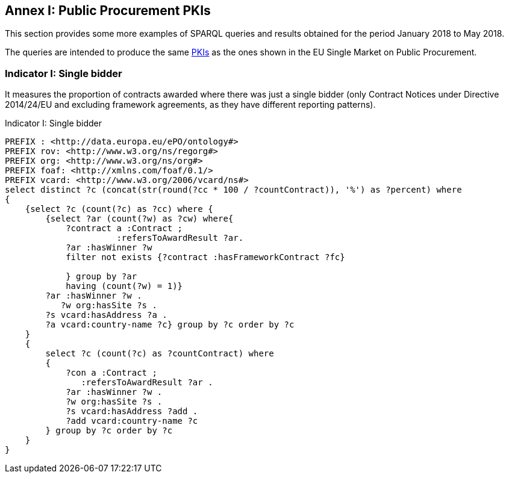 == Annex I: Public Procurement PKIs

This section provides some more examples of SPARQL queries and results obtained
for the period January 2018 to May 2018.

The queries are intended to produce the same
link:http://ec.europa.eu/internal_market/scoreboard/performance_per_policy_area/public_procurement/index_en.htm[PKIs]
as the ones shown in the EU Single Market on Public Procurement.

=== Indicator I: Single bidder

It measures the proportion of contracts awarded where there was just a single bidder
(only Contract Notices under Directive 2014/24/EU and excluding framework agreements,
as they have different reporting patterns).


.Indicator I: Single bidder
[code]
----
PREFIX : <http://data.europa.eu/ePO/ontology#>
PREFIX rov: <http://www.w3.org/ns/regorg#>
PREFIX org: <http://www.w3.org/ns/org#>
PREFIX foaf: <http://xmlns.com/foaf/0.1/>
PREFIX vcard: <http://www.w3.org/2006/vcard/ns#>
select distinct ?c (concat(str(round(?cc * 100 / ?countContract)), '%') as ?percent) where
{
    {select ?c (count(?c) as ?cc) where {
        {select ?ar (count(?w) as ?cw) where{
            ?contract a :Contract ;
                      :refersToAwardResult ?ar.
            ?ar :hasWinner ?w
            filter not exists {?contract :hasFrameworkContract ?fc}

            } group by ?ar
            having (count(?w) = 1)}
        ?ar :hasWinner ?w .
           ?w org:hasSite ?s .
        ?s vcard:hasAddress ?a .
        ?a vcard:country-name ?c} group by ?c order by ?c
    }
    {
        select ?c (count(?c) as ?countContract) where
        {
            ?con a :Contract ;
               :refersToAwardResult ?ar .
            ?ar :hasWinner ?w .
            ?w org:hasSite ?s .
            ?s vcard:hasAddress ?add .
            ?add vcard:country-name ?c
        } group by ?c order by ?c
    }
}
----

